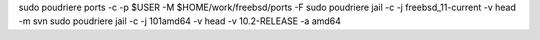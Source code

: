 sudo poudriere  ports -c -p $USER -M $HOME/work/freebsd/ports -F
sudo poudriere jail -c  -j freebsd_11-current -v head -m svn
sudo poudriere jail -c  -j 101amd64 -v head -v 10.2-RELEASE -a amd64
